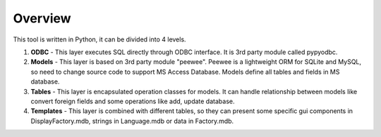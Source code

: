 .. _overview:

Overview
========

This tool is written in Python, it can be divided into 4 levels.

.. image:: dc_py_db.png
    :align: center

1. **ODBC** - This layer executes SQL directly through ODBC interface. It is 3rd party module called pypyodbc.

2. **Models** - This layer is based on 3rd party module "peewee". Peewee is a lightweight ORM for SQLite and MySQL, so need to change source code to support MS Access Database. Models define all tables and fields in MS database. 

3. **Tables** - This layer is encapsulated operation classes for models. It can handle relationship between models like convert foreign fields and some operations like add, update database.

4. **Templates** - This layer is combined with different tables, so they can present some specific gui components in DisplayFactory.mdb, strings in Language.mdb or data in Factory.mdb.
